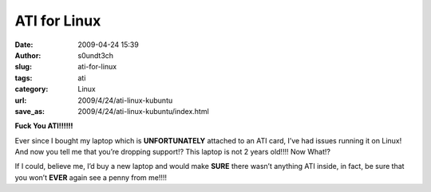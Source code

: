 ATI for Linux
#############
:date: 2009-04-24 15:39
:author: s0undt3ch
:slug: ati-for-linux
:tags: ati
:category: Linux
:url: 2009/4/24/ati-linux-kubuntu
:save_as: 2009/4/24/ati-linux-kubuntu/index.html

**Fuck You ATI!!!!!!**

Ever since I bought my laptop which is **UNFORTUNATELY** attached to an
ATI card, I’ve had issues running it on Linux! And now you tell me that
you’re dropping support!? This laptop is not 2 years old!!!! Now What!?

If I could, believe me, I’d buy a new laptop and would make **SURE**
there wasn’t anything ATI inside, in fact, be sure that you won’t
**EVER** again see a penny from me!!!!
